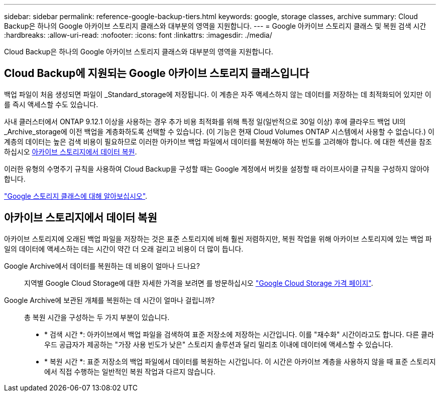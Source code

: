 ---
sidebar: sidebar 
permalink: reference-google-backup-tiers.html 
keywords: google, storage classes, archive 
summary: Cloud Backup은 하나의 Google 아카이브 스토리지 클래스와 대부분의 영역을 지원합니다. 
---
= Google 아카이브 스토리지 클래스 및 복원 검색 시간
:hardbreaks:
:allow-uri-read: 
:nofooter: 
:icons: font
:linkattrs: 
:imagesdir: ./media/


[role="lead"]
Cloud Backup은 하나의 Google 아카이브 스토리지 클래스와 대부분의 영역을 지원합니다.



== Cloud Backup에 지원되는 Google 아카이브 스토리지 클래스입니다

백업 파일이 처음 생성되면 파일이 _Standard_storage에 저장됩니다. 이 계층은 자주 액세스하지 않는 데이터를 저장하는 데 최적화되어 있지만 이를 즉시 액세스할 수도 있습니다.

사내 클러스터에서 ONTAP 9.12.1 이상을 사용하는 경우 추가 비용 최적화를 위해 특정 일(일반적으로 30일 이상) 후에 클라우드 백업 UI의 _Archive_storage에 이전 백업을 계층화하도록 선택할 수 있습니다. (이 기능은 현재 Cloud Volumes ONTAP 시스템에서 사용할 수 없습니다.) 이 계층의 데이터는 높은 검색 비용이 필요하므로 이러한 아카이브 백업 파일에서 데이터를 복원해야 하는 빈도를 고려해야 합니다. 에 대한 섹션을 참조하십시오 <<아카이브 스토리지에서 데이터 복원,아카이브 스토리지에서 데이터 복원>>.

이러한 유형의 수명주기 규칙을 사용하여 Cloud Backup을 구성할 때는 Google 계정에서 버킷을 설정할 때 라이프사이클 규칙을 구성하지 않아야 합니다.

https://cloud.google.com/storage/docs/storage-classes["Google 스토리지 클래스에 대해 알아보십시오"^].



== 아카이브 스토리지에서 데이터 복원

아카이브 스토리지에 오래된 백업 파일을 저장하는 것은 표준 스토리지에 비해 훨씬 저렴하지만, 복원 작업을 위해 아카이브 스토리지에 있는 백업 파일의 데이터에 액세스하는 데는 시간이 약간 더 오래 걸리고 비용이 더 많이 듭니다.

Google Archive에서 데이터를 복원하는 데 비용이 얼마나 드나요?:: 지역별 Google Cloud Storage에 대한 자세한 가격을 보려면 를 방문하십시오 https://cloud.google.com/storage/pricing["Google Cloud Storage 가격 페이지"^].
Google Archive에 보관된 개체를 복원하는 데 시간이 얼마나 걸립니까?:: 총 복원 시간을 구성하는 두 가지 부분이 있습니다.
+
--
* * 검색 시간 *: 아카이브에서 백업 파일을 검색하여 표준 저장소에 저장하는 시간입니다. 이를 "재수화" 시간이라고도 합니다. 다른 클라우드 공급자가 제공하는 "가장 사용 빈도가 낮은" 스토리지 솔루션과 달리 밀리초 이내에 데이터에 액세스할 수 있습니다.
* * 복원 시간 *: 표준 저장소의 백업 파일에서 데이터를 복원하는 시간입니다. 이 시간은 아카이브 계층을 사용하지 않을 때 표준 스토리지에서 직접 수행하는 일반적인 복원 작업과 다르지 않습니다.


--

